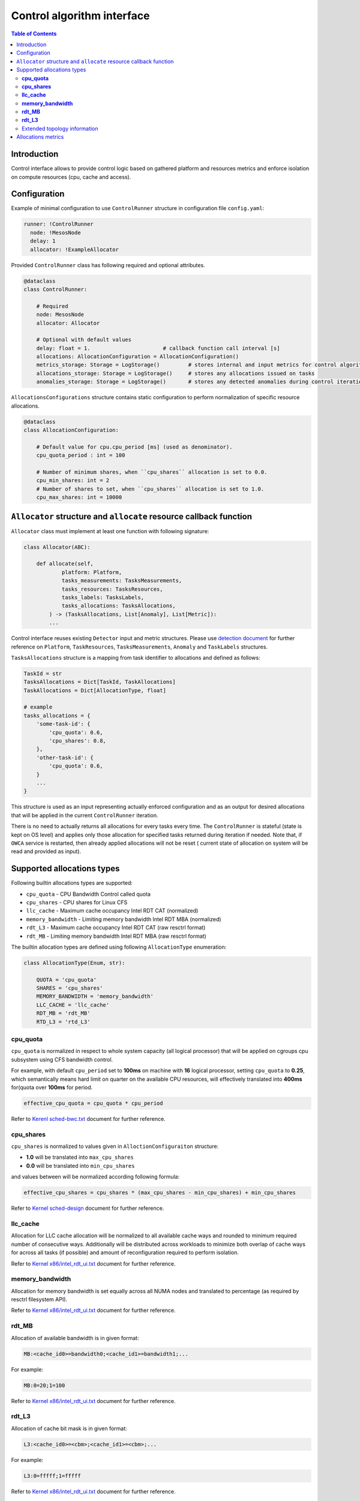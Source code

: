 ===========================
Control algorithm interface
===========================

.. contents:: Table of Contents

Introduction
------------

Control interface allows to provide control logic based on gathered platform and resources metrics and enforce isolation
on compute resources (cpu, cache and access).

Configuration 
-------------

Example of minimal configuration to use ``ControlRunner`` structure in
configuration file  ``config.yaml``:

.. code:: yaml

    runner: !ControlRunner
      node: !MesosNode
      delay: 1                                 
      allocator: !ExampleAllocator

Provided  ``ControlRunner`` class has following required and optional attributes.

.. code:: python

    @dataclass
    class ControlRunner:

        # Required
        node: MesosNode
        allocator: Allocator

        # Optional with default values
        delay: float = 1.                       # callback function call interval [s] 
        allocations: AllocationConfiguration = AllocationConfiguration()
        metrics_storage: Storage = LogStorage()         # stores internal and input metrics for control algorithm
        allocations_storage: Storage = LogStorage()     # stores any allocations issued on tasks
        anomalies_storage: Storage = LogStorage()       # stores any detected anomalies during control iteration

``AllocationsConfigurations`` structure contains static configuration to perform normalization of specific resource allocations.

.. code-block:: python

    @dataclass
    class AllocationConfiguration:

        # Default value for cpu.cpu_period [ms] (used as denominator).
        cpu_quota_period : int = 100               

        # Number of minimum shares, when ``cpu_shares`` allocation is set to 0.0.
        cpu_min_shares: int = 2                   
        # Number of shares to set, when ``cpu_shares`` allocation is set to 1.0.
        cpu_max_shares: int = 10000               

``Allocator`` structure and ``allocate`` resource callback function
--------------------------------------------------------------------
        
``Allocator`` class must implement at least one function with following signature:

.. code:: python

    class Allocator(ABC):

        def allocate(self,
                platform: Platform,
                tasks_measurements: TasksMeasurements,
                tasks_resources: TasksResources,
                tasks_labels: TasksLabels,
                tasks_allocations: TasksAllocations,             
            ) -> (TasksAllocations, List[Anomaly], List[Metric]):
            ...


Control interface reuses existing ``Detector`` input and metric structures. Please use `detection document <detection.rst>`_ 
for further reference on ``Platform``, ``TaskResources``, ``TasksMeasurements``, ``Anomaly`` and ``TaskLabels`` structures.

``TasksAllocations`` structure is a mapping from task identifier to allocations and defined as follows:

.. code:: python
    
    TaskId = str
    TasksAllocations = Dict[TaskId, TaskAllocations]
    TaskAllocations = Dict[AllocationType, float]

    # example
    tasks_allocations = {
        'some-task-id': {
            'cpu_quota': 0.6,
            'cpu_shares': 0.8,
        },
        'other-task-id': {
            'cpu_quota': 0.6,
        }
        ...
    }

This structure is used as an input representing actually enforced configuration and as an output for desired allocations that will be applied in the current ``ControlRunner`` iteration.

There is no need to actually returns all allocations for every tasks every time. The ``ControlRunner`` is stateful (state is kept on OS level) and applies only
those allocation for specified tasks returned during iteration if needed. Note that, if ``OWCA`` service is restarted, then already applied allocations will not be reset (
current state of allocation on system will be read and provided as input).

Supported allocations types
---------------------------

Following builtin allocations types are supported:

- ``cpu_quota`` - CPU Bandwidth Control called quota 
- ``cpu_shares`` - CPU shares for Linux CFS 
- ``llc_cache`` - Maximum cache occupancy Intel RDT CAT (normalized)
- ``memory_bandwidth`` - Limiting memory bandwidth Intel RDT MBA (normalized) 
- ``rdt_L3`` - Maximum cache occupancy Intel RDT CAT (raw resctrl format)
- ``rdt_MB`` -  Limiting memory bandwidth Intel RDT MBA (raw resctrl format)


The builtin allocation types are defined using following ``AllocationType`` enumeration:

.. code-block:: python

    class AllocationType(Enum, str):

        QUOTA = 'cpu_quota'
        SHARES = 'cpu_shares'
        MEMORY_BANDWIDTH = 'memory_bandwidth'
        LLC_CACHE = 'llc_cache'
        RDT_MB = 'rdt_MB'
        RTD_L3 = 'rtd_L3'

**cpu_quota**
^^^^^^^^^^^^^^^^^^^^^^^^^^^^^^^^^

``cpu_quota`` is normalized in respect to whole system capacity (all logical processor) that will be applied on cgroups cpu subsystem
using CFS bandwidth control.

For example, with default ``cpu_period`` set to **100ms** on machine with **16** logical processor, setting ``cpu_quota`` to **0.25**, which semantically means
hard limit on quarter on the available CPU resources, will effectively translated into **400ms** for(quota over **100ms** for period.

.. code-block:: python

    effective_cpu_quota = cpu_quota * cpu_period

Refer to `Kerenl sched-bwc.txt <https://www.kernel.org/doc/Documentation/scheduler/sched-bwc.txt>`_ document for further reference.

**cpu_shares**
^^^^^^^^^^^^^^^^^^^^^^^^^^^^^^^^^^^^^

``cpu_shares`` is normalized to values given in ``AlloctionConfiguraiton`` structure:

- **1.0** will be translated into ``max_cpu_shares``
- **0.0** will be translated into ``min_cpu_shares``

and values between will be normalized according following formula:

.. code-block:: python

    effective_cpu_shares = cpu_shares * (max_cpu_shares - min_cpu_shares) + min_cpu_shares

Refer to `Kernel sched-design <https://www.kernel.org/doc/Documentation/scheduler/sched-design-CFS.txt>`_ document for further reference.


**llc_cache**
^^^^^^^^^^^^^^^^^^^^^^^^^^^^^^^^^^^^

Allocation for LLC cache allocation will be normalized to all available cache ways and rounded to minimum required number of consecutive ways.
Additionally will be distributed across workloads to minimize both overlap of cache ways for across all tasks (if possible) and amount of reconfiguration required to perform isolation.

Refer to `Kernel x86/intel_rdt_ui.txt`_ document for further reference.


**memory_bandwidth**
^^^^^^^^^^^^^^^^^^^^^^^^^^^^^^^^^^^^^^^^^^^^^

Allocation for memory bandwidth is set equally across all NUMA nodes and translated to percentage (as required by resctrl filesystem API).

Refer to `Kernel x86/intel_rdt_ui.txt`_ document for further reference.


**rdt_MB**
^^^^^^^^^^^^^^^^^^^^^^^^^^^^^^^^

Allocation of available bandwidth is in given format:

.. code-block::

    MB:<cache_id0>=bandwidth0;<cache_id1>=bandwidth1;...

For example:

.. code-block::

    MB:0=20;1=100

Refer to `Kernel x86/intel_rdt_ui.txt`_ document for further reference.


**rdt_L3**
^^^^^^^^^^

Allocation of cache bit mask is in given format:

.. code-block::

    L3:<cache_id0>=<cbm>;<cache_id1>=<cbm>;...

For example:

.. code-block::

    L3:0=fffff;1=fffff


Refer to `Kernel x86/intel_rdt_ui.txt`_ document for further reference.


Extended topology information
^^^^^^^^^^^^^^^^^^^^^^^^^^^^^

Platform object will provide enough infomration to be able to construct raw configuration for rdt resources, including:

- number of cache_ways, number of minimum number of cache ways required to allocate
- number of sockets

based on ``/sys/fs/resctrl/info/`` and ``procfs``

.. code-block:: python

    class Platform:
        ...

        rdt_min_cbm_bits: str
        rdt_cbm_mask: str
        rdt_min_bandwidth: str
        ...


Refer to `Kernel x86/intel_rdt_ui.txt`_ document for further reference.

Allocations metrics
-------------------

Returned allocations will be encode as metrics and stored using storage.

When stored using `KafkaStorage` returned allocations will be encoded as follows in ``Prometheus`` exposition format:


.. code-block:: ini

    allocation(task_id='some-task-id', type='llc_cache', ...<other common and task specific labels>) 0.2 1234567890000
    allocation(task_id='some-task-id', type='cpu_quota', ...<other common and task specific labels>) 0.2 1234567890000


.. _`Kernel x86/intel_rdt_ui.txt`: https://www.kernel.org/doc/Documentation/x86/intel_rdt_ui.txt
